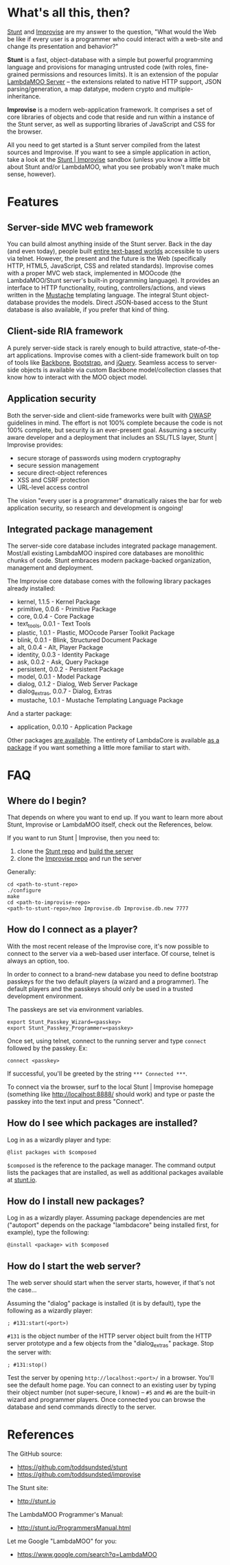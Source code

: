 * What's all this, then?

  [[https://github.com/toddsundsted/stunt][Stunt]] and [[https://github.com/toddsundsted/improvise][Improvise]] are my answer to the question, "What would the
  Web be like if every user is a programmer who could interact with a
  web-site and change its presentation and behavior?"

  *Stunt* is a fast, object-database with a simple but powerful
  programming language and provisions for managing untrusted code
  (with roles, fine-grained permissions and resources limits).  It is
  an extension of the popular [[http://sourceforge.net/projects/lambdamoo/][LambdaMOO Server]] -- the extensions
  related to native HTTP support, JSON parsing/generation, a map
  datatype, modern crypto and multiple-inheritance.

  *Improvise* is a modern web-application framework.  It comprises a
  set of core libraries of objects and code that reside and run within
  a instance of the Stunt server, as well as supporting libraries of
  JavaScript and CSS for the browser.

  All you need to get started is a Stunt server compiled from the
  latest sources and Improvise.  If you want to see a simple
  application in action, take a look at the [[http://stunt.io:8888/][Stunt | Improvise]] sandbox
  (unless you know a little bit about Stunt and/or LambdaMOO, what you
  see probably won't make much sense, however).

* Features

** Server-side MVC web framework

   You can build almost anything inside of the Stunt server.  Back in
   the day (and even today), people built [[telnet://lambda.moo.mud.org:8888/][entire text-based worlds]]
   accessible to users via telnet.  However, the present and the
   future is the Web (specifically HTTP, HTML5, JavaScript, CSS and
   related standards).  Improvise comes with a proper MVC web stack,
   implemented in MOOcode (the LambdaMOO/Stunt server's built-in
   programming language).  It provides an interface to HTTP
   functionality, routing, controllers/actions, and views written in
   the [[http://mustache.github.com/][Mustache]] templating language.  The integral Stunt object-
   database provides the models.  Direct JSON-based access to the
   Stunt database is also available, if you prefer that kind of thing.

** Client-side RIA framework

   A purely server-side stack is rarely enough to build attractive,
   state-of-the-art applications.  Improvise comes with a client-side
   framework built on top of tools like [[http://documentcloud.github.com/backbone/][Backbone]], [[http://twitter.github.com/bootstrap/][Bootstrap]], and
   [[http://jquery.com/][jQuery]].  Seamless access to server-side objects is available via
   custom Backbone model/collection classes that know how to interact
   with the MOO object model.

** Application security

   Both the server-side and client-side frameworks were built with
   [[https://www.owasp.org/][OWASP]] guidelines in mind.  The effort is not 100% complete because
   the code is not 100% complete, but security is an ever-present
   goal.  Assuming a security aware developer and a deployment that
   includes an SSL/TLS layer, Stunt | Improvise provides:

   - secure storage of passwords using modern cryptography
   - secure session management
   - secure direct-object references
   - XSS and CSRF protection
   - URL-level access control

   The vision "every user is a programmer" dramatically raises the bar
   for web application security, so research and development is
   ongoing!

** Integrated package management

   The server-side core database includes integrated package
   management.  Most/all existing LambdaMOO inspired core databases
   are monolithic chunks of code.  Stunt embraces modern
   package-backed organization, management and deployment.

   The Improvise core database comes with the following library
   packages already installed:

   - kernel, 1.1.5 - Kernel Package
   - primitive, 0.0.6 - Primitive Package
   - core, 0.0.4 - Core Package
   - text_tools, 0.0.1 - Text Tools
   - plastic, 1.0.1 - Plastic, MOOcode Parser Toolkit Package
   - blink, 0.0.1 - Blink, Structured Document Package
   - alt, 0.0.4 - Alt, Player Package
   - identity, 0.0.3 - Identity Package
   - ask, 0.0.2 - Ask, Query Package
   - persistent, 0.0.2 - Persistent Package
   - model, 0.0.1 - Model Package
   - dialog, 0.1.2 - Dialog, Web Server Package
   - dialog_extras, 0.0.7 - Dialog, Extras
   - mustache, 1.0.1 - Mustache Templating Language Package

   And a starter package:

   - application, 0.0.10 - Application Package

   Other packages [[http://stunt.io/][are available]].  The entirety of LambdaCore is
   available [[http://stunt.io/dated/hoisting-lambdacore][as a package]] if you want something a little more familiar
   to start with.

* FAQ
** Where do I begin?

   That depends on where you want to end up.  If you want to learn
   more about Stunt, Improvise or LambdaMOO itself, check out the
   References, below.

   If you want to run Stunt | Improvise, then you need to:

   1) clone the [[https://github.com/toddsundsted/stunt][Stunt repo]] and [[https://github.com/toddsundsted/stunt/blob/stunt/README.lambdamoo][build the server]]
   2) clone the [[https://github.com/toddsundsted/improvise][Improvise repo]] and run the server

   Generally:

   #+BEGIN_EXAMPLE
   cd <path-to-stunt-repo>
   ./configure
   make
   cd <path-to-improvise-repo>
   <path-to-stunt-repo>/moo Improvise.db Improvise.db.new 7777
   #+END_EXAMPLE

** How do I connect as a player?

   With the most recent release of the Improvise core, it's now
   possible to connect to the server via a web-based user interface.
   Of course, telnet is always an option, too.

   In order to connect to a brand-new database you need to define
   bootstrap passkeys for the two default players (a wizard and a
   programmer).  The default players and the passkeys should only be
   used in a trusted development environment.

   The passkeys are set via environment variables. 

   #+BEGIN_EXAMPLE
   export Stunt_Passkey_Wizard=<passkey>
   export Stunt_Passkey_Programmer=<passkey>
   #+END_EXAMPLE

   Once set, using telnet, connect to the running server and type
   ~connect~ followed by the passkey.  Ex:

   #+BEGIN_EXAMPLE
   connect <passkey>
   #+END_EXAMPLE

   If successful, you'll be greeted by the string ~*** Connected ***~.

   To connect via the browser, surf to the local Stunt | Improvise
   homepage (something like http://localhost:8888/ should work) and
   type or paste the passkey into the text input and press "Connect".

** How do I see which packages are installed?

   Log in as a wizardly player and type:

   #+BEGIN_EXAMPLE
   @list packages with $composed
   #+END_EXAMPLE

   ~$composed~ is the reference to the package manager.  The command output
   lists the packages that are installed, as well as additional packages
   available at [[http://stunt.io/][stunt.io]].

** How do I install new packages?

   Log in as a wizardly player.  Assuming package dependencies are met
   ("autoport" depends on the package "lambdacore" being installed
   first, for example), type the following:

   #+BEGIN_EXAMPLE
   @install <package> with $composed
   #+END_EXAMPLE

** How do I start the web server?

   The web server should start when the server starts, however, if
   that's not the case...

   Assuming the "dialog" package is installed (it is by default), type
   the following as a wizardly player:

   #+BEGIN_EXAMPLE
   ; #131:start(<port>)
   #+END_EXAMPLE

   ~#131~ is the object number of the HTTP server object built from the
   HTTP server prototype and a few objects from the "dialog_extras"
   package.  Stop the server with:

   #+BEGIN_EXAMPLE
   ; #131:stop()
   #+END_EXAMPLE

   Test the server by opening ~http://localhost:<port>/~ in a browser.
   You'll see the default home page.  You can connect to an existing
   user by typing their object number (not super-secure, I know) --
   ~#5~ and ~#6~ are the built-in wizard and programmer players.  Once
   connected you can browse the database and send commands directly to
   the server.

* References

  The GitHub source:

  - [[https://github.com/toddsundsted/stunt][https://github.com/toddsundsted/stunt]]
  - [[https://github.com/toddsundsted/stunt][https://github.com/toddsundsted/improvise]]

  The Stunt site:

  - [[http://stunt.io][http://stunt.io]]

  The LambdaMOO Programmer's Manual:

  - [[http://stunt.io/ProgrammersManual.html][http://stunt.io/ProgrammersManual.html]]

  Let me Google "LambdaMOO" for you:

  - [[https://www.google.com/search?q=LambdaMOO][https://www.google.com/search?q=LambdaMOO]]
